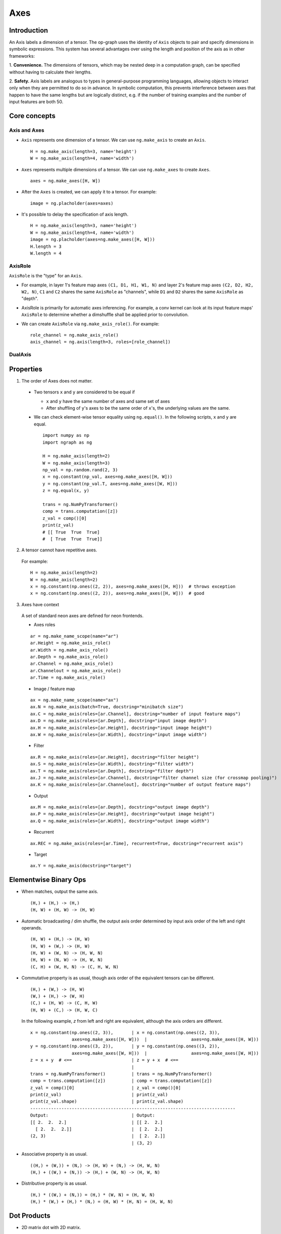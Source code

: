 .. ---------------------------------------------------------------------------
.. Copyright 2016 Nervana Systems Inc.
.. Licensed under the Apache License, Version 2.0 (the "License");
.. you may not use this file except in compliance with the License.
.. You may obtain a copy of the License at
..
..      http://www.apache.org/licenses/LICENSE-2.0
..
.. Unless required by applicable law or agreed to in writing, software
.. distributed under the License is distributed on an "AS IS" BASIS,
.. WITHOUT WARRANTIES OR CONDITIONS OF ANY KIND, either express or implied.
.. See the License for the specific language governing permissions and
.. limitations under the License.
.. ---------------------------------------------------------------------------

Axes
****

Introduction
------------

An Axis labels a dimension of a tensor. The op-graph uses
the identity of ``Axis`` objects to pair and specify dimensions in
symbolic expressions. This system has several advantages over
using the length and position of the axis as in other frameworks:

1. **Convenience.** The dimensions of tensors, which may be nested
deep in a computation graph, can be specified without having to
calculate their lengths.

2. **Safety.** Axis labels are analogous to types in general-purpose
programming languages, allowing objects to interact only when
they are permitted to do so in advance. In symbolic computation,
this prevents interference between axes that happen to have the
same lengths but are logically distinct, e.g. if the number of
training examples and the number of input features are both 50.


Core concepts
-------------

Axis and Axes
~~~~~~~~~~~~~
- ``Axis`` represents one dimension of a tensor. We can use ``ng.make_axis`` to
  create an ``Axis``.
  ::

    H = ng.make_axis(length=3, name='height')
    W = ng.make_axis(length=4, name='width')

- ``Axes`` represents multiple dimensions of a tensor. We can use ``ng.make_axes``
  to create ``Axes``.
  ::

    axes = ng.make_axes([H, W])

- After the ``Axes`` is created, we can apply it to a tensor. For example:
  ::

    image = ng.placholder(axes=axes)

- It's possible to delay the specification of axis length.
  ::

    H = ng.make_axis(length=3, name='height')
    W = ng.make_axis(length=4, name='width')
    image = ng.placholder(axes=ng.make_axes([H, W]))
    H.length = 3
    W.length = 4


AxisRole
~~~~~~~~
``AxisRole`` is the "type" for an ``Axis``.

- For example, in layer 1's feature
  map axes ``(C1, D1, H1, W1, N)`` and layer 2's feature map axes
  ``(C2, D2, H2, W2, N)``, ``C1`` and ``C2`` shares the same ``AxisRole`` as
  "channels", while ``D1`` and ``D2`` shares the same ``AxisRole`` as "depth".
- AxisRole is primarily for automatic axes inferencing. For example, a conv kernel
  can look at its input feature maps' ``AxisRole`` to determine whether a
  dimshuffle shall be applied prior to convolution.
- We can create ``AxisRole`` via ``ng.make_axis_role()``. For example:
  ::

    role_channel = ng.make_axis_role()
    axis_channel = ng.axis(length=3, roles=[role_channel])


DualAxis
~~~~~~~~


Properties
----------

1. The order of Axes does not matter. ::

  - Two tensors ``x`` and ``y`` are considered to be equal if

    - ``x`` and ``y`` have the same number of axes and same set of axes
    - After shuffling of ``y``'s axes to be the same order of ``x``'s, the
      underlying values are the same.

  - We can check element-wise tensor equality using ``ng.equal()``. In the
    following scripts, ``x`` and ``y`` are equal.  ::

      import numpy as np
      import ngraph as ng

      H = ng.make_axis(length=2)
      W = ng.make_axis(length=3)
      np_val = np.random.rand(2, 3)
      x = ng.constant(np_val, axes=ng.make_axes([H, W]))
      y = ng.constant(np_val.T, axes=ng.make_axes([W, H]))
      z = ng.equal(x, y)

      trans = ng.NumPyTransformer()
      comp = trans.computation([z])
      z_val = comp()[0]
      print(z_val)
      # [[ True  True  True]
      #  [ True  True  True]]

2. A tensor cannot have repetitive axes.

  For example: ::

      H = ng.make_axis(length=2)
      W = ng.make_axis(length=2)
      x = ng.constant(np.ones((2, 2)), axes=ng.make_axes([H, H]))  # throws exception
      x = ng.constant(np.ones((2, 2)), axes=ng.make_axes([H, W]))  # good

3. Axes have context

  A set of standard neon axes are defined for neon frontends.

  - Axes roles
  ::

    ar = ng.make_name_scope(name="ar")
    ar.Height = ng.make_axis_role()
    ar.Width = ng.make_axis_role()
    ar.Depth = ng.make_axis_role()
    ar.Channel = ng.make_axis_role()
    ar.Channelout = ng.make_axis_role()
    ar.Time = ng.make_axis_role()

  - Image / feature map
  ::

    ax = ng.make_name_scope(name="ax")
    ax.N = ng.make_axis(batch=True, docstring="minibatch size")
    ax.C = ng.make_axis(roles=[ar.Channel], docstring="number of input feature maps")
    ax.D = ng.make_axis(roles=[ar.Depth], docstring="input image depth")
    ax.H = ng.make_axis(roles=[ar.Height], docstring="input image height")
    ax.W = ng.make_axis(roles=[ar.Width], docstring="input image width")

  - Filter
  ::

    ax.R = ng.make_axis(roles=[ar.Height], docstring="filter height")
    ax.S = ng.make_axis(roles=[ar.Width], docstring="filter width")
    ax.T = ng.make_axis(roles=[ar.Depth], docstring="filter depth")
    ax.J = ng.make_axis(roles=[ar.Channel], docstring="filter channel size (for crossmap pooling)")
    ax.K = ng.make_axis(roles=[ar.Channelout], docstring="number of output feature maps")

  - Output
  ::

    ax.M = ng.make_axis(roles=[ar.Depth], docstring="output image depth")
    ax.P = ng.make_axis(roles=[ar.Height], docstring="output image height")
    ax.Q = ng.make_axis(roles=[ar.Width], docstring="output image width")

  - Recurrent
  ::

    ax.REC = ng.make_axis(roles=[ar.Time], recurrent=True, docstring="recurrent axis")

  - Target
  ::

    ax.Y = ng.make_axis(docstring="target")


Elementwise Binary Ops
----------------------

- When matches, output the same axis. ::

  (H,) + (H,) -> (H,)
  (H, W) + (H, W) -> (H, W)

- Automatic broadcasting / dim shuffle, the output axis order determined by input
  axis order of the left and right operands. ::

  (H, W) + (H,) -> (H, W)
  (H, W) + (W,) -> (H, W)
  (H, W) + (W, N) -> (H, W, N)
  (H, W) + (N, W) -> (H, W, N)
  (C, H) + (W, H, N) -> (C, H, W, N)

- Commutative property is as usual, though axis order of the equivalent tensors
  can be different. ::

  (H,) + (W,) -> (H, W)
  (W,) + (H,) -> (W, H)
  (C,) + (H, W) -> (C, H, W)
  (H, W) + (C,) -> (H, W, C)

  In the following example, `z` from left and right are equivalent, although
  the axis orders are different.

  ::

    x = ng.constant(np.ones((2, 3)),       | x = ng.constant(np.ones((2, 3)),
                    axes=ng.make_axes([H, W]))  |                 axes=ng.make_axes([H, W]))
    y = ng.constant(np.ones((3, 2)),       | y = ng.constant(np.ones((3, 2)),
                    axes=ng.make_axes([W, H]))  |                 axes=ng.make_axes([W, H]))
    z = x + y  # <==                       | z = y + x  # <==
                                           |
    trans = ng.NumPyTransformer()          | trans = ng.NumPyTransformer()
    comp = trans.computation([z])          | comp = trans.computation([z])
    z_val = comp()[0]                      | z_val = comp()[0]
    print(z_val)                           | print(z_val)
    print(z_val.shape)                     | print(z_val.shape)
    -------------------------------------------------------------------------------
    Output:                                | Output:
    [[ 2.  2.  2.]                         | [[ 2.  2.]
      [ 2.  2.  2.]]                       |  [ 2.  2.]
    (2, 3)                                 |  [ 2.  2.]]
                                           | (3, 2)

- Associative property is as usual. ::

  ((H,) + (W,)) + (N,) -> (H, W) + (N,) -> (H, W, N)
  (H,) + ((W,) + (N,)) -> (H,) + (W, N) -> (H, W, N)

- Distributive property is as usual. ::

  (H,) * ((W,) + (N,)) = (H,) * (W, N) = (H, W, N)
  (H,) * (W,) + (H,) * (N,) = (H, W) * (H, N) = (H, W, N)


Dot Products
------------

- 2D matrix dot with 2D matrix. ::

  (H, W) • (W, N) -> (H, N)

- Dot operation will be performed on overlapping axes of the left and right
  operands. That is, the overlapping axes will be eliminated in the output
  tensor. ::

  (C, H, W) • (H, W, N) -> (C, N)
  (H, W) • (H,) -> (W,)

- Left & right operands can be swapped, order of axis can be swapped, results
  are equivalent, though order can be different. ::

  (H, W) • (W, N) -> (H, N)
  (W, H) • (W, N) -> (H, N)
  (W, N) • (H, W) -> (N, H)


Axes Reduction
--------------

- We specify the reduction axes in ``reduction_axes``. Reduction operations can
  have arbitrary number of reduction axes. The order of the reduction axes
  can be arbitrary.
- When ``reduction_axes`` is empty, reduction is performed on NONE of the axes.

Examples: ::

    reduce((C, H, W), reduction_axes=())     -> (A, B, C)
    reduce((C, H, W), reduction_axes=(C,))   -> (B, C)
    reduce((C, H, W), reduction_axes=(C, W)) -> (H,)
    reduce((C, H, W), reduction_axes=(W, C)) -> (H,)

Axes Casting
------------

Use ``AxesCastOp`` to cast at axes to targeting axes with the same dimensions.
For example, we might want to sum two layer's outputs, where they have the same
dimensions but different axes. ::

    # assume C1.length == C2.length == 100
    hidden_1 = ng.constant(np.ones((100, 128)), axes=ng.make_axes((C1, N)))
    hidden_2 = ng.constant(np.ones((100, 128)), axes=ng.make_axes((C2, N)))

    # if we add directly without casting
    sum_direct = hidden_1 + hidden_2  # sum_direct has axes: (C1, C2, N)

    # cast before sum
    hidden_2_cast = ng.make_axesCastOp(hidden_2_cast, ng.make_axes((C1, N)))
    sum_cast = hidden_1 + hidden_2_cast  # sum_cast has axes: (C1, N)

Axes Broadcasting
-----------------

Use ``ng.Broadcast`` to broadcast to new axes. The new axes shall be a superset
of the original axes. The order of the new axes can be arbitrary.

Examples: ::

    broadcast((C, H), axes=(C, H, W)) -> (C, H, W)
    broadcast((C, H), axes=(W, H, C)) -> (W, H, C)
